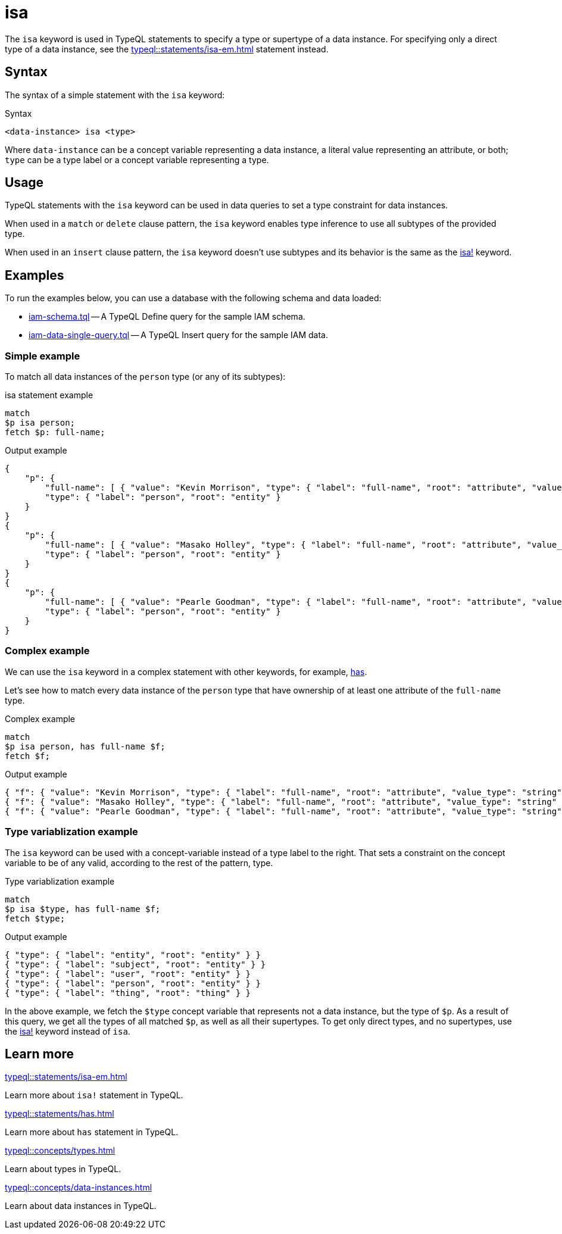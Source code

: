 = isa

The `isa` keyword is used in TypeQL statements to specify a type or supertype of a data instance.
For specifying only a direct type of a data instance, see the xref:typeql::statements/isa-em.adoc[] statement instead.

== Syntax

The syntax of a simple statement with the `isa` keyword:

.Syntax
[,typeql]
----
<data-instance> isa <type>
----

Where `data-instance` can be a concept variable representing a data instance, a literal value representing an attribute,
or both; `type` can be a type label or a concept variable representing a type.

== Usage

TypeQL statements with the `isa` keyword can be used in data queries to set a type constraint for data instances.

When used in a `match` or `delete` clause pattern,
the `isa` keyword enables type inference to use all subtypes of the provided type.

When used in an `insert` clause pattern, the `isa` keyword doesn't use subtypes and
its behavior is the same as the xref:typeql::statements/isa-em.adoc[isa!] keyword.

== Examples

To run the examples below, you can use a database with the following schema and data loaded:

* link:https://github.com/vaticle/typedb-docs/blob/master/drivers-src/modules/ROOT/partials/tutorials/iam-schema.tql[iam-schema.tql]
-- A TypeQL Define query for the sample IAM schema.
* link:https://github.com/vaticle/typedb-docs/blob/master/drivers-src/modules/ROOT/partials/tutorials/iam-data-single-query.tql[iam-data-single-query.tql]
-- A TypeQL Insert query for the sample IAM data.

// * xref:drivers::partial$tutorials/iam-schema.tql[iam-schema.tql] -- TypeQL Define query for the sample IAM schema
// * xref:drivers::partial$tutorials/iam-schema.tql[iam-data-single-query.tql] -- TypeQL Insert query for the sample IAM data

=== Simple example

To match all data instances of the `person` type (or any of its subtypes):

.isa statement example
[,typeql]
----
match
$p isa person;
fetch $p: full-name;
----

.Output example
[,json]
----
{
    "p": {
        "full-name": [ { "value": "Kevin Morrison", "type": { "label": "full-name", "root": "attribute", "value_type": "string" } } ],
        "type": { "label": "person", "root": "entity" }
    }
}
{
    "p": {
        "full-name": [ { "value": "Masako Holley", "type": { "label": "full-name", "root": "attribute", "value_type": "string" } } ],
        "type": { "label": "person", "root": "entity" }
    }
}
{
    "p": {
        "full-name": [ { "value": "Pearle Goodman", "type": { "label": "full-name", "root": "attribute", "value_type": "string" } } ],
        "type": { "label": "person", "root": "entity" }
    }
}
----

=== Complex example

We can use the `isa` keyword in a complex statement with other keywords, for example,
xref:typeql::statements/has.adoc[has].

Let's see how to match every data instance of the `person` type that have ownership of at least one attribute of the
`full-name` type.

.Complex example
[,typeql]
----
match
$p isa person, has full-name $f;
fetch $f;
----

.Output example
[,json]
----
{ "f": { "value": "Kevin Morrison", "type": { "label": "full-name", "root": "attribute", "value_type": "string" } } }
{ "f": { "value": "Masako Holley", "type": { "label": "full-name", "root": "attribute", "value_type": "string" } } }
{ "f": { "value": "Pearle Goodman", "type": { "label": "full-name", "root": "attribute", "value_type": "string" } } }
----

=== Type variablization example

The `isa` keyword can be used with a concept-variable instead of a type label to the right.
That sets a constraint on the concept variable to be of any valid, according to the rest of the pattern, type.

.Type variablization example
[,typeql]
----
match
$p isa $type, has full-name $f;
fetch $type;
----

.Output example
[,json]
----
{ "type": { "label": "entity", "root": "entity" } }
{ "type": { "label": "subject", "root": "entity" } }
{ "type": { "label": "user", "root": "entity" } }
{ "type": { "label": "person", "root": "entity" } }
{ "type": { "label": "thing", "root": "thing" } }
----

In the above example, we fetch the `$type` concept variable that represents not a data instance, but the type of `$p`.
As a result of this query, we get all the types of all matched `$p`, as well as all their supertypes.
To get only direct types, and no supertypes, use the xref:typeql::statements/isa-em.adoc[isa!] keyword instead of `isa`.

== Learn more

[cols-2]
--
.xref:typeql::statements/isa-em.adoc[]
[.clickable]
****
Learn more about `isa!` statement in TypeQL.
****

.xref:typeql::statements/has.adoc[]
[.clickable]
****
Learn more about `has` statement in TypeQL.
****

.xref:typeql::concepts/types.adoc[]
[.clickable]
****
Learn about types in TypeQL.
****

.xref:typeql::concepts/data-instances.adoc[]
[.clickable]
****
Learn about data instances in TypeQL.
****
--
